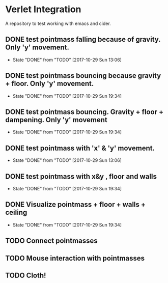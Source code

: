 * Verlet Integration

A repository to test working with emacs and cider.

** DONE test pointmass falling because of gravity. Only 'y' movement.
   - State "DONE"       from "TODO"       [2017-10-29 Sun 13:06]

** DONE test pointmass bouncing because gravity + floor. Only 'y' movement.
   - State "DONE"       from "TODO"       [2017-10-29 Sun 19:34]

** DONE test pointmass bouncing. Gravity + floor + dampening. Only 'y' movement
   - State "DONE"       from "TODO"       [2017-10-29 Sun 19:34]

** DONE test pointmass with 'x' & 'y' movement.
   - State "DONE"       from "TODO"       [2017-10-29 Sun 13:06]

** DONE test pointmass with x&y , floor and walls
   - State "DONE"       from "TODO"       [2017-10-29 Sun 19:34]

** DONE Visualize pointmass + floor + walls + ceiling
   - State "DONE"       from "TODO"       [2017-10-29 Sun 19:34]

** TODO Connect pointmasses

** TODO Mouse interaction with pointmasses

** TODO Cloth!
